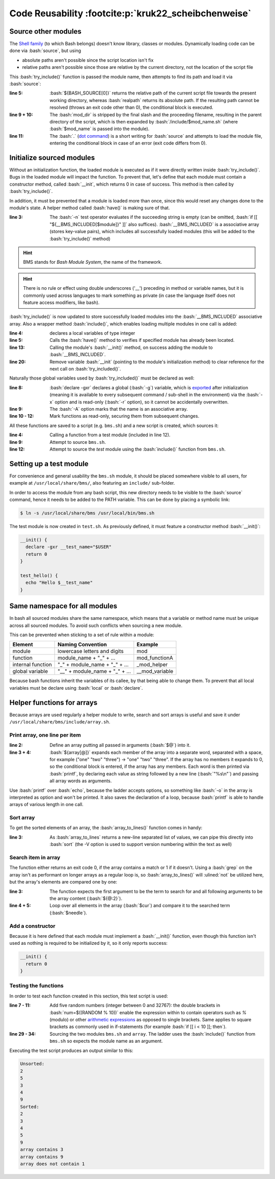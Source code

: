 Code Reusability :footcite:p:`kruk22_scheibchenweise`
=====================================================
Source other modules
--------------------
The `Shell family`_ (to which Bash belongs) doesn't know library, classes or modules.
Dynamically loading code can be done via :bash:`source`, but using

* absolute paths aren't possible since the script location isn't fix
* relative paths aren't possible since those are relative by the current directory,
  not the location of the script file

This :bash:`try_include()` function is passed the module name, then attempts to find
its path and load it via :bash:`source`:

.. code-block:: bash
    :linenos:

    try_include() {
      local mod_name="$1"
      local mod_dir
      local mod_path
      if ! mod_dir=$(realpath "${BASH_SOURCE[0]}"); then
        echo "Cannot resolve ${BASH_SOURCE[0]}" 1>&2
        return 1
      fi
      mod_dir="${mod_dir%/*}"
      mod_path="$mod_dir/include/$mod_name.sh"
      if ! . "$mod_path"; then
        echo "Cannot load $mod_path" 1>&2
        return 1
      fi
      return 0
    }

:line 5:

    :bash:`${BASH_SOURCE[0]}` returns the relative path of the current script file
    towards the present working directory, whereas :bash:`realpath` returns its
    absolute path. If the resulting path cannot be resolved (throws an exit code
    other than 0), the conditional block is executed.

:line 9 + 10:

    The :bash:`mod_dir` is stripped by the final slash and the proceeding filename,
    resulting in the parent directory of the script, which is then expanded by
    :bash:`/include/$mod_name.sh` (where :bash:`$mod_name` is passed into the module).

:line 11:

    The :bash:`.` (`dot command`_) is a short writing for :bash:`source` and attempts
    to load the module file, entering the conditional block in case of an error
    (exit code differs from 0).

Initialize sourced modules
--------------------------
Without an initialization function, the loaded module is executed as if it were
directly written inside :bash:`try_include()`. Bugs in the loaded module will impact
the function. To prevent that, let's define that each module must contain a
constructor method, called :bash:`__init`, which returns 0 in case of success. This
method is then called by :bash:`try_include()`.

In addition, it must be prevented that a module is loaded more than once, since this
would reset any changes done to the module's state. A helper method called :bash:`have()`
is making sure of that.

.. code-block:: bash
    :linenos:

    have() {
      local module="$1"
      if [[ -n "${__BMS_INCLUDED[$module]}" ]]; then
        return 0
      fi
      return 1
    }

:line 3:

    The :bash:`-n` test operator evaluates if the succeeding string is empty
    (can be omitted, :bash:`if [[ "${__BMS_INCLUDED[$module]}" ]]` also suffices).
    :bash:`__BMS_INCLUDED` is a associative array (stores key-value pairs), which
    includes all successfully loaded modules (this will be added to the
    :bash:`try_include()` method)

.. hint::

    BMS stands for *Bash Module System*, the name of the framework.

.. hint::

    There is no rule or effect using double underscores ('__') preceding in
    method or variable names, but it is commonly used across languages to mark
    something as private (in case the language itself does not feature access
    modifiers, like bash).

:bash:`try_include()` is now updated to store successfully loaded modules into the
:bash:`__BMS_INCLUDED` associative array. Also a wrapper method :bash:`include()`,
which enables loading multiple modules in one call is added:

.. grid:: 2

    .. grid-item::

        .. code-block:: bash
            :linenos:

            try_include() {
              local module="$1"
              local mod_path
              local -i err
              if have "$module"; then
                return 0
              fi
              mod_path="$__BMS_PATH/$module.sh"
              if ! . "$mod_path" &>/dev/null; then
                echo "Cannot load $mod_path" 1>&2
                return 1
              fi
              if __init; then
                __BMS_INCLUDED["$module"]="$mod_path"
                err=0
              else
                echo "Cannot initialize $module" 1>&2

    .. grid-item::

        .. code-block:: bash
            :linenos:
            :lineno-start: 18

                err=1
              fi
              unset -f __init
              return "$err"
            }

            include() {
              local modules=("$@")
              local module
              for module in "${modules[@]}"; do
                if ! try_include "$module"; then
                  return 1
                fi
              done
              return 0
            }

:line 4:

    declares a local variables of type integer

:line 5:

    Calls the :bash:`have()` method to verifies if specified module has
    already been located.

:line 13:

    Calling the module's :bash:`__init()` method, on success adding the module
    to :bash:`__BMS_INCLUDED`.

:line 20:

    Remove variable :bash:`__init` (pointing to the module's initialization method)
    to clear reference for the next call on :bash:`try_included()`.

Naturally those global variables used by :bash:`try_included()` must be declared
as well:

.. code-block:: bash
    :linenos:

    __bms_init() {
      local mod_dir
      if ! mod_dir=$(realpath "${BASH_SOURCE[0]}"); then
        echo "Cannot resolve ${BASH_SOURCE[0]}" 1>&2
        return 1
      fi
      mod_dir="${mod_dir%/*}"
      declare -gxr __BMS_PATH="$mod_dir/include"
      declare -Axg __BMS_INCLUDED
      readonly -f have
      readonly -f try_include
      readonly -f include
      return 0
    }

:line 8:

    :bash:`declare -gxr` declares a global (:bash:`-g`) variable, which is
    `exported`_ after initialization (meaning it is available to every subsequent
    command / sub-shell in the environment) via the :bash:`-x` option and is
    read-only (:bash:`-r` option), so it cannot be accidentally overwritten.

:line 9:

    The :bash:`-A` option marks that the name is an associative array.

:line 10 - 12:

    Mark functions as read-only, securing them from subsequent changes.

All these functions are saved to a script (e.g. ``bms.sh``) and a new script is
created, which sources it:

.. code-block:: bash
    :linenos:

    #!/bin/bash

    main() {
      test_hello
      return 0
    }

    {
      if ! . bms.sh; then
        exit 1
      fi
      if ! include "test"; then
        exit 1
      fi
      main "$@"
      exit "$?"
    }

:line 4:

    Calling a function from a test module (included in line 12).

:line 9:

    Attempt to source ``bms.sh``.

:line 12:

    Attempt to source the *test* module using the :bash:`include()` function from
    ``bms.sh``.

Setting up a test module
------------------------
For convenience and general usability the ``bms.sh`` module, it should be placed
somewhere visible to all users, for example at ``/usr/local/share/bms/``, also
featuring an ``include/`` sub-folder.

In order to access the module from any bash script, this new directory needs to be
visible to the :bash:`source` command, hence it needs to be added to the PATH variable.
This can be done by placing a symbolic link:

.. code-block:: bash

    $ ln -s /usr/local/share/bms /usr/local/bin/bms.sh

The test module is now created in ``test.sh``. As previously defined, it must feature
a constructor method :bash:`__init()`:

.. code-block:: bash

    __init() {
      declare -gxr __test_name="$USER"
      return 0
    }

    test_hello() {
      echo "Hello $__test_name"
    }

Same namespace for all modules
------------------------------
In bash all sourced modules share the same namespace, which means that a variable
or method name must be unique across all sourced modules. To avoid such conflicts
when sourcing a new module.

This can be prevented when sticking to a set of rule within a module:

+-------------------+--------------------------------+----------------+
| Element           | Naming Convention              | Example        |
+===================+================================+================+
| module            | lowercase letters and digits   | mod            |
+-------------------+--------------------------------+----------------+
| function          | module_name + "_" + ...        | mod_functionA  |
+-------------------+--------------------------------+----------------+
| internal function | "_" + module_name + "_" + ...  | _mod_helper    |
+-------------------+--------------------------------+----------------+
| global variable   | "__" + module_name + "_" + ... | __mod_variable |
+-------------------+--------------------------------+----------------+

Because bash functions inherit the variables of its callee, by that being able
to change them. To prevent that all local variables must be declare using
:bash:`local` or :bash:`declare`.

Helper functions for arrays
---------------------------
Because arrays are used regularly a helper module to write, search and sort arrays
is useful and save it under ``/usr/local/share/bms/include/array.sh``.

Print array, one line per item
``````````````````````````````
.. code-block:: bash
    :linenos:

    array_to_lines() {
      local array=("$@")
      if (( ${array[@]} > 0 )); then
        printf "%s\n" "${array[@]}"
      fi
    }

:line 2:

    Define an array putting all passed in arguments (:bash:`$@`) into it.

:line 3 + 4:

    :bash:`${array[@]}` expands each member of the array into a separate word,
    separated with a space, for example ("one" "two" "three") -> "one" "two" "three".
    If the array has no members it expands to 0, so the conditional block is entered,
    if the array has any members. Each word is then printed via :bash:`printf`,
    by declaring each value as string followed by a new line (:bash:`"%s\n"`)
    and passing all array words as arguments.

Use :bash:`printf` over :bash:`echo`, because the ladder accepts options, so
something like :bash:`-o` in the array is interpreted as option and won't be printed.
It also saves the declaration of a loop, because :bash:`printf` is able to handle
arrays of various length in one call.

Sort array
``````````
To get the sorted elements of an array, the :bash:`array_to_lines()` function comes in
handy:

.. code-block:: bash
    :linenos:

    array_sort() {
      local array=("$@")
      array_to_lines "${array[@]}" | sort -V"
    }

:line 3:

    As :bash:`array_to_lines` returns a new-line separated list of values, we
    can pipe this directly into :bash:`sort` (the -V option is used to support
    version numbering within the text as well)

Search item in array
````````````````````
The function either returns an exit code 0, if the array contains a match or 1
if it doesn't. Using a :bash:`grep` on the array isn't as performant on longer
arrays as a regular loop is, so :bash:`array_to_lines()` will :ulined:`not` be
utilized here, but the array's elements are compared one by one:

.. code-block:: bash
    :linenos:

    array_contains() {
      local needle="$1"
      local haystack=("${@:2}")
      local cur
      for cur on "${haystack[@]}"; do
        if [[ "$needle" == "$cur" ]]; then
          return 0
        fi
      done
      return 1

:line 3:

    The function expects the first argument to be the term to search for and
    all following arguments to be the array content (:bash:`${@:2}`).

:line 4 + 5:

    Loop over all elements in the array (:bash:`$cur`) and compare it to the
    searched term (:bash:`$needle`).

Add a constructor
`````````````````
Because it is here defined that each module must implement a :bash:`__init()` function,
even though this function isn't used as nothing is required to be initialized by it,
so it only reports success:

.. code-block:: bash

    __init() {
      return 0
    }

Testing the functions
`````````````````````
In order to test each function created in this section, this test script is used:

.. grid:: 2

    .. grid-item::

        .. code-block:: bash
            :linenos:

            #!/bin/bash

            main() {
              local array
              local i
              array=()
              for (( i = 0; i < 5; i++ )); do
                local num
                num=$((RANDOM % 10))
                array+=("$num")
              done
              echo "Unsorted:"
              array_to_lines "${array[@]}"
              echo "Sorted:"
              array_sort "${array[@]}"
              for (( i = 0; i < 3; i++)); do
                local num
                num=$((RANDOM % 10))
                if array_contains "$num" "${array[@]}"; then

    .. grid-item::

        .. code-block:: bash
            :linenos:
            :lineno-start: 20

                  echo "array contains $num"
                else
                  echo "array does not contain $num"
                fi
              done
              return 0
            }

            {
              if ! bms.sh: then
                exit 1
              fi
              if ! include "array"; then
                exit 1
              fi
              main "$@"
              exit "$?"
            }

:line 7 - 11:

    Add five random numbers (integer between 0 and 32767): the double brackets
    in :bash:`num=$((RANDOM % 10))` enable the expression within to contain
    operators such as `%` (modulo) or other `arithmetic expressions`_ as opposed
    to single brackets. Same applies to square brackets as commonly used in
    if-statements (for example :bash:`if [[ i < 10 ]]; then`).

:line 29 - 34:

    Sourcing the two modules ``bms.sh`` and ``array``. The ladder uses the
    :bash:`include()` function from ``bms.sh`` so expects the module name as
    an argument.

Executing the test script produces an output similar to this:

.. code-block:: none

    Unsorted:
    2
    5
    3
    4
    9
    Sorted:
    2
    3
    4
    5
    9
    array contains 3
    array contains 9
    array does not contain 1

.. _Shell family: https://en.wikipedia.org/wiki/Comparison_of_command_shells
.. _dot command: https://en.wikipedia.org/wiki/Dot_(command)
.. _exported: https://www.delftstack.com/howto/linux/export-in-bash/
.. _arithmetic expressions: https://www.gnu.org/software/bash/manual/html_node/Shell-Arithmetic.html
.. footbibliography::